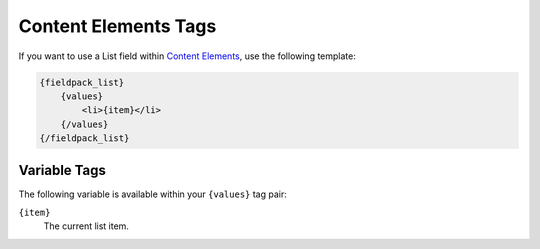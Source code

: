 Content Elements Tags
=====================

If you want to use a List field within `Content Elements <http://www.krea.com/content-elements>`_, use the following template:

.. code-block:: html

   {fieldpack_list}
       {values}
           <li>{item}</li>
       {/values}
   {/fieldpack_list}


Variable Tags
~~~~~~~~~~~~~

The following variable is available within your ``{values}`` tag pair:

``{item}``
    The current list item.
